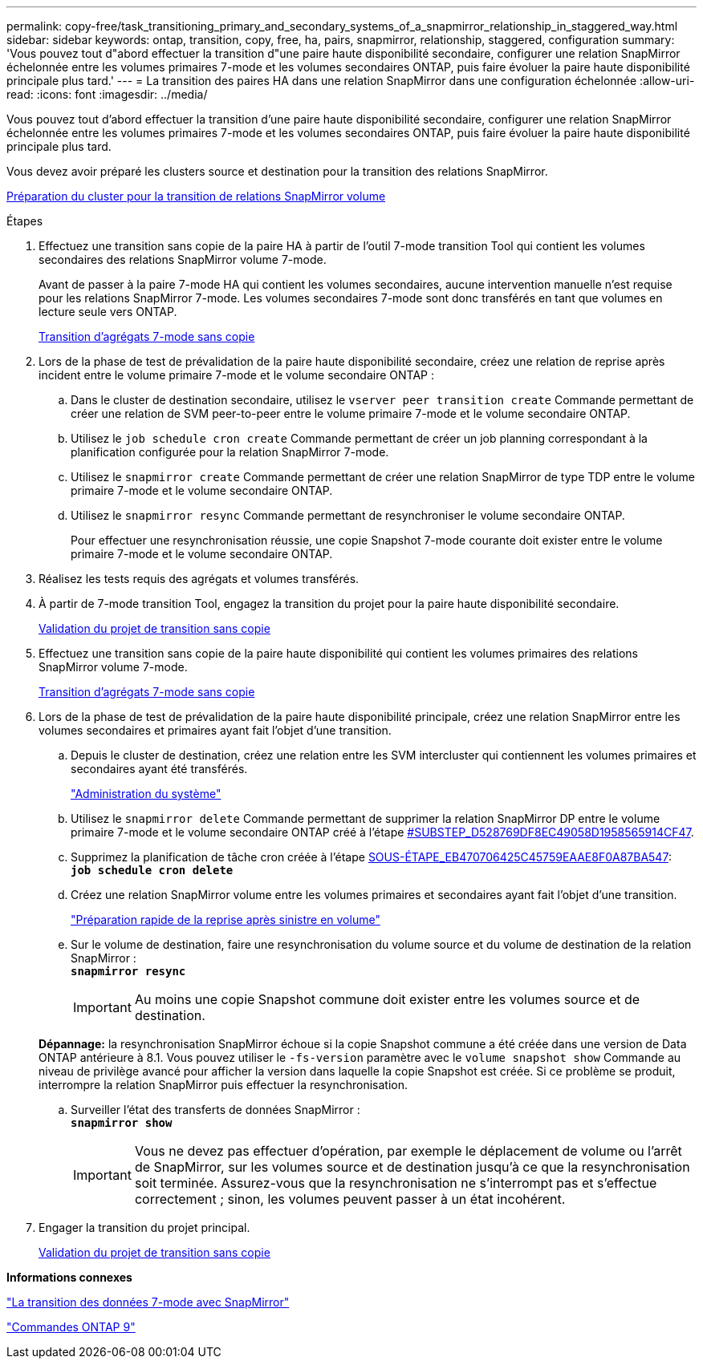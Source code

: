 ---
permalink: copy-free/task_transitioning_primary_and_secondary_systems_of_a_snapmirror_relationship_in_staggered_way.html 
sidebar: sidebar 
keywords: ontap, transition, copy, free, ha, pairs, snapmirror, relationship, staggered, configuration 
summary: 'Vous pouvez tout d"abord effectuer la transition d"une paire haute disponibilité secondaire, configurer une relation SnapMirror échelonnée entre les volumes primaires 7-mode et les volumes secondaires ONTAP, puis faire évoluer la paire haute disponibilité principale plus tard.' 
---
= La transition des paires HA dans une relation SnapMirror dans une configuration échelonnée
:allow-uri-read: 
:icons: font
:imagesdir: ../media/


[role="lead"]
Vous pouvez tout d'abord effectuer la transition d'une paire haute disponibilité secondaire, configurer une relation SnapMirror échelonnée entre les volumes primaires 7-mode et les volumes secondaires ONTAP, puis faire évoluer la paire haute disponibilité principale plus tard.

Vous devez avoir préparé les clusters source et destination pour la transition des relations SnapMirror.

xref:task_preparing_cluster_for_transitioning_volume_snapmirror_relationships.adoc[Préparation du cluster pour la transition de relations SnapMirror volume]

.Étapes
. Effectuez une transition sans copie de la paire HA à partir de l'outil 7-mode transition Tool qui contient les volumes secondaires des relations SnapMirror volume 7-mode.
+
Avant de passer à la paire 7-mode HA qui contient les volumes secondaires, aucune intervention manuelle n'est requise pour les relations SnapMirror 7-mode. Les volumes secondaires 7-mode sont donc transférés en tant que volumes en lecture seule vers ONTAP.

+
xref:task_performing_copy_free_transition_of_7_mode_aggregates.adoc[Transition d'agrégats 7-mode sans copie]

. Lors de la phase de test de prévalidation de la paire haute disponibilité secondaire, créez une relation de reprise après incident entre le volume primaire 7-mode et le volume secondaire ONTAP :
+
.. Dans le cluster de destination secondaire, utilisez le `vserver peer transition create` Commande permettant de créer une relation de SVM peer-to-peer entre le volume primaire 7-mode et le volume secondaire ONTAP.
.. Utilisez le `job schedule cron create` Commande permettant de créer un job planning correspondant à la planification configurée pour la relation SnapMirror 7-mode.
.. Utilisez le `snapmirror create` Commande permettant de créer une relation SnapMirror de type TDP entre le volume primaire 7-mode et le volume secondaire ONTAP.
.. Utilisez le `snapmirror resync` Commande permettant de resynchroniser le volume secondaire ONTAP.
+
Pour effectuer une resynchronisation réussie, une copie Snapshot 7-mode courante doit exister entre le volume primaire 7-mode et le volume secondaire ONTAP.



. Réalisez les tests requis des agrégats et volumes transférés.
. À partir de 7-mode transition Tool, engagez la transition du projet pour la paire haute disponibilité secondaire.
+
xref:task_committing_7_mode_aggregates_to_clustered_ontap_format.adoc[Validation du projet de transition sans copie]

. Effectuez une transition sans copie de la paire haute disponibilité qui contient les volumes primaires des relations SnapMirror volume 7-mode.
+
xref:task_performing_copy_free_transition_of_7_mode_aggregates.adoc[Transition d'agrégats 7-mode sans copie]

. Lors de la phase de test de prévalidation de la paire haute disponibilité principale, créez une relation SnapMirror entre les volumes secondaires et primaires ayant fait l'objet d'une transition.
+
.. Depuis le cluster de destination, créez une relation entre les SVM intercluster qui contiennent les volumes primaires et secondaires ayant été transférés.
+
https://docs.netapp.com/ontap-9/topic/com.netapp.doc.dot-cm-sag/home.html["Administration du système"]

.. Utilisez le `snapmirror delete` Commande permettant de supprimer la relation SnapMirror DP entre le volume primaire 7-mode et le volume secondaire ONTAP créé à l'étape <<SUBSTEP_D528769DF8EC49058D1958565914CF47,#SUBSTEP_D528769DF8EC49058D1958565914CF47>>.
.. Supprimez la planification de tâche cron créée à l'étape <<SUBSTEP_EB470706425C45759EAAE8F0A87BA547,SOUS-ÉTAPE_EB470706425C45759EAAE8F0A87BA547>>: +
`*job schedule cron delete*`
.. Créez une relation SnapMirror volume entre les volumes primaires et secondaires ayant fait l'objet d'une transition.
+
https://docs.netapp.com/ontap-9/topic/com.netapp.doc.exp-sm-ic-cg/home.html["Préparation rapide de la reprise après sinistre en volume"]

.. Sur le volume de destination, faire une resynchronisation du volume source et du volume de destination de la relation SnapMirror : +
`*snapmirror resync*`
+

IMPORTANT: Au moins une copie Snapshot commune doit exister entre les volumes source et de destination.

+
*Dépannage:* la resynchronisation SnapMirror échoue si la copie Snapshot commune a été créée dans une version de Data ONTAP antérieure à 8.1. Vous pouvez utiliser le `-fs-version` paramètre avec le `volume snapshot show` Commande au niveau de privilège avancé pour afficher la version dans laquelle la copie Snapshot est créée. Si ce problème se produit, interrompre la relation SnapMirror puis effectuer la resynchronisation.

.. Surveiller l'état des transferts de données SnapMirror : +
`*snapmirror show*`
+

IMPORTANT: Vous ne devez pas effectuer d'opération, par exemple le déplacement de volume ou l'arrêt de SnapMirror, sur les volumes source et de destination jusqu'à ce que la resynchronisation soit terminée. Assurez-vous que la resynchronisation ne s'interrompt pas et s'effectue correctement ; sinon, les volumes peuvent passer à un état incohérent.



. Engager la transition du projet principal.
+
xref:task_committing_7_mode_aggregates_to_clustered_ontap_format.adoc[Validation du projet de transition sans copie]



*Informations connexes*

http://docs.netapp.com/us-en/ontap-7mode-transition/snapmirror/index.html["La transition des données 7-mode avec SnapMirror"]

http://docs.netapp.com/ontap-9/topic/com.netapp.doc.dot-cm-cmpr/GUID-5CB10C70-AC11-41C0-8C16-B4D0DF916E9B.html["Commandes ONTAP 9"]
